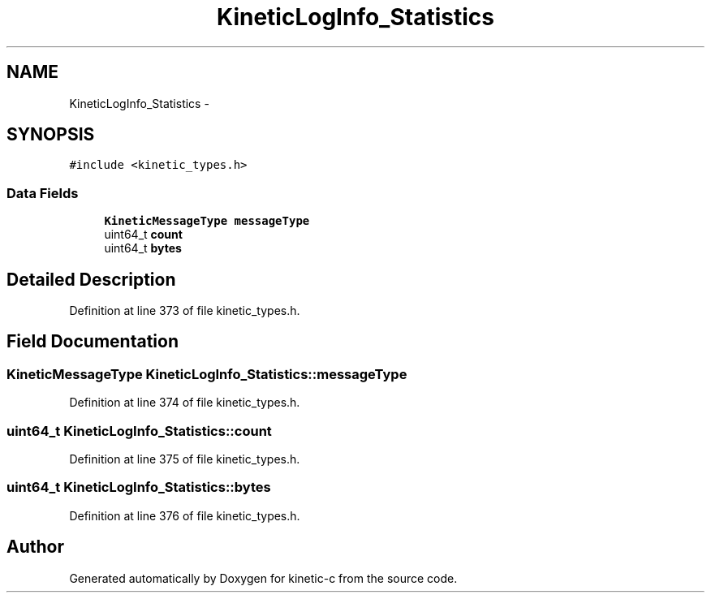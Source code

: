 .TH "KineticLogInfo_Statistics" 3 "Mon Mar 2 2015" "Version v0.12.0-beta" "kinetic-c" \" -*- nroff -*-
.ad l
.nh
.SH NAME
KineticLogInfo_Statistics \- 
.SH SYNOPSIS
.br
.PP
.PP
\fC#include <kinetic_types\&.h>\fP
.SS "Data Fields"

.in +1c
.ti -1c
.RI "\fBKineticMessageType\fP \fBmessageType\fP"
.br
.ti -1c
.RI "uint64_t \fBcount\fP"
.br
.ti -1c
.RI "uint64_t \fBbytes\fP"
.br
.in -1c
.SH "Detailed Description"
.PP 
Definition at line 373 of file kinetic_types\&.h\&.
.SH "Field Documentation"
.PP 
.SS "\fBKineticMessageType\fP KineticLogInfo_Statistics::messageType"

.PP
Definition at line 374 of file kinetic_types\&.h\&.
.SS "uint64_t KineticLogInfo_Statistics::count"

.PP
Definition at line 375 of file kinetic_types\&.h\&.
.SS "uint64_t KineticLogInfo_Statistics::bytes"

.PP
Definition at line 376 of file kinetic_types\&.h\&.

.SH "Author"
.PP 
Generated automatically by Doxygen for kinetic-c from the source code\&.
